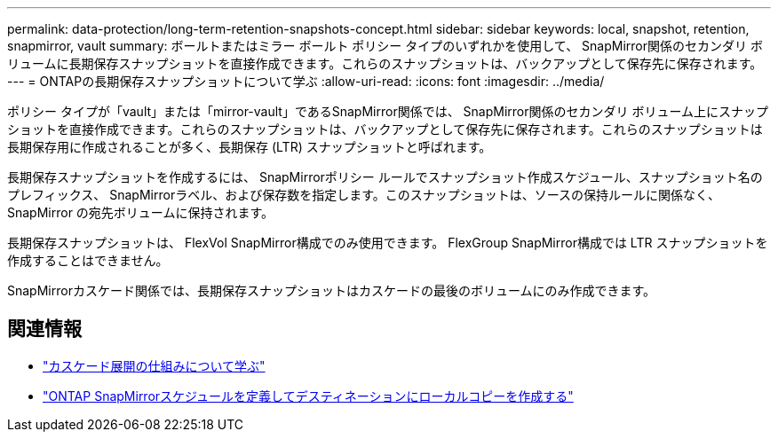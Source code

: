 ---
permalink: data-protection/long-term-retention-snapshots-concept.html 
sidebar: sidebar 
keywords: local, snapshot, retention, snapmirror, vault 
summary: ボールトまたはミラー ボールト ポリシー タイプのいずれかを使用して、 SnapMirror関係のセカンダリ ボリュームに長期保存スナップショットを直接作成できます。これらのスナップショットは、バックアップとして保存先に保存されます。 
---
= ONTAPの長期保存スナップショットについて学ぶ
:allow-uri-read: 
:icons: font
:imagesdir: ../media/


[role="lead"]
ポリシー タイプが「vault」または「mirror-vault」であるSnapMirror関係では、 SnapMirror関係のセカンダリ ボリューム上にスナップショットを直接作成できます。これらのスナップショットは、バックアップとして保存先に保存されます。これらのスナップショットは長期保存用に作成されることが多く、長期保存 (LTR) スナップショットと呼ばれます。

長期保存スナップショットを作成するには、 SnapMirrorポリシー ルールでスナップショット作成スケジュール、スナップショット名のプレフィックス、 SnapMirrorラベル、および保存数を指定します。このスナップショットは、ソースの保持ルールに関係なく、 SnapMirror の宛先ボリュームに保持されます。

長期保存スナップショットは、 FlexVol SnapMirror構成でのみ使用できます。  FlexGroup SnapMirror構成では LTR スナップショットを作成することはできません。

SnapMirrorカスケード関係では、長期保存スナップショットはカスケードの最後のボリュームにのみ作成できます。



== 関連情報

* link:supported-deployment-config-concept.html#how-cascade-deployments-work["カスケード展開の仕組みについて学ぶ"]
* link:define-schedule-create-local-copy-destination-task.html["ONTAP SnapMirrorスケジュールを定義してデスティネーションにローカルコピーを作成する"]


